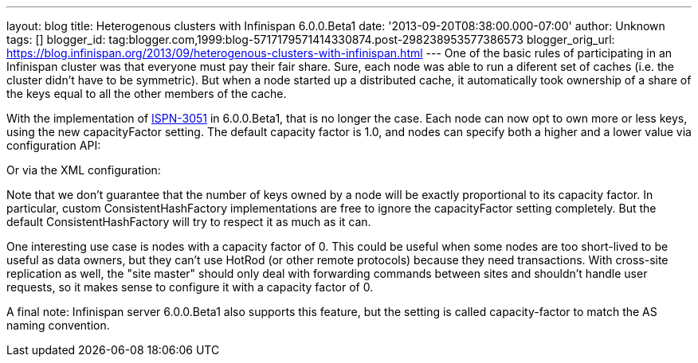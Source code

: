---
layout: blog
title: Heterogenous clusters with Infinispan 6.0.0.Beta1
date: '2013-09-20T08:38:00.000-07:00'
author: Unknown
tags: []
blogger_id: tag:blogger.com,1999:blog-5717179571414330874.post-298238953577386573
blogger_orig_url: https://blog.infinispan.org/2013/09/heterogenous-clusters-with-infinispan.html
---
One of the basic rules of participating in an Infinispan cluster was
that everyone must pay their fair share. Sure, each node was able to run
a diferent set of caches (i.e. the cluster didn't have to be symmetric).
But when a node started up a distributed cache, it automatically took
ownership of a share of the keys equal to all the other members of the
cache.

With the implementation of
https://issues.jboss.org/browse/ISPN-3051[ISPN-3051] in 6.0.0.Beta1,
that is no longer the case. Each node can now opt to own more or less
keys, using the new capacityFactor setting. The default capacity factor
is 1.0, and nodes can specify both a higher and a lower value via
configuration API:


Or via the XML configuration:
 


Note that we don't guarantee that the number of keys owned by a node
will be exactly proportional to its capacity factor. In particular,
custom ConsistentHashFactory implementations are free to ignore the
capacityFactor setting completely. But the default ConsistentHashFactory
will try to respect it as much as it can.

One interesting use case is nodes with a capacity factor of 0. This
could be useful when some nodes are too short-lived to be useful as data
owners, but they can't use HotRod (or other remote protocols) because
they need transactions. With cross-site replication as well, the "site
master" should only deal with forwarding commands between sites and
shouldn't handle user requests, so it makes sense to configure it with a
capacity factor of 0.

A final note: Infinispan server 6.0.0.Beta1 also supports this feature,
but the setting is called capacity-factor to match the AS naming
convention.

